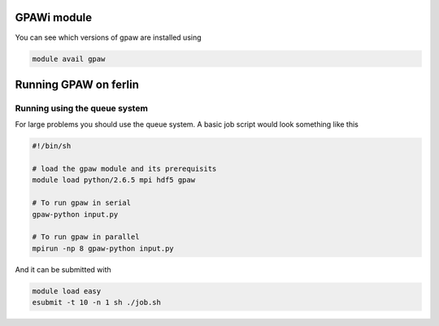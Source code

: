 


GPAWi module 
==================================================

You can see which versions of gpaw are installed using

.. code-block:: bash

  module avail gpaw


Running GPAW on ferlin
======================
Running using the queue system
------------------------------
For large problems you should use the queue system. A basic job script would look something like this

.. code-block:: bash

  #!/bin/sh

  # load the gpaw module and its prerequisits
  module load python/2.6.5 mpi hdf5 gpaw

  # To run gpaw in serial
  gpaw-python input.py

  # To run gpaw in parallel
  mpirun -np 8 gpaw-python input.py

And it can be submitted with

.. code-block:: bash

  module load easy
  esubmit -t 10 -n 1 sh ./job.sh
 
